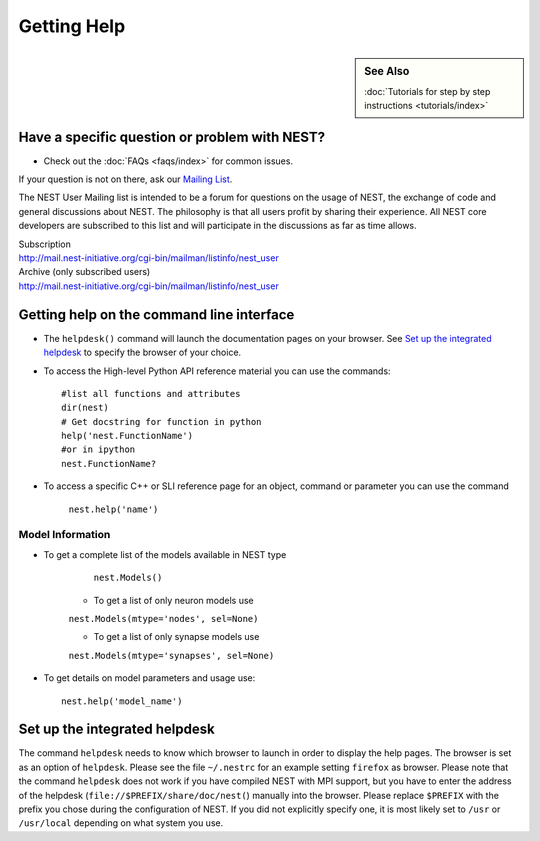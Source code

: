 Getting Help
=================

.. sidebar:: See Also

    :doc:`Tutorials for step by step instructions <tutorials/index>`

Have a specific question or problem with NEST?
------------------------------------------------

* Check out the :doc:`FAQs <faqs/index>` for common issues.

If your question is not on there, ask our `Mailing List <http://mail.nest-initiative.org/cgi-bin/mailman/listinfo/nest_user>`_.

The NEST User Mailing list is intended to be a forum for questions on
the usage of NEST, the exchange of code and general discussions about
NEST. The philosophy is that all users profit by sharing their
experience. All NEST core developers are subscribed to this list and
will participate in the discussions as far as time allows.

| Subscription
| http://mail.nest-initiative.org/cgi-bin/mailman/listinfo/nest_user



| Archive (only subscribed users)
| http://mail.nest-initiative.org/cgi-bin/mailman/listinfo/nest_user


Getting help on the command line interface
-------------------------------------------

* The ``helpdesk()`` command will launch the documentation pages on your browser. 
  See `Set up the integrated helpdesk`_ to specify the browser of your choice.

* To access the High-level Python API reference material you can use the commands::

     #list all functions and attributes
     dir(nest)
     # Get docstring for function in python
     help('nest.FunctionName')
     #or in ipython 
     nest.FunctionName?

* To access a specific C++ or SLI reference page for an object, command or parameter you can use the command 

    ``nest.help('name')``

Model Information
~~~~~~~~~~~~~~~~~~~

* To get a complete list of the models available in NEST type

     ``nest.Models()``

    * To get a list of only neuron models use 

    ``nest.Models(mtype='nodes', sel=None)``

    * To get a list of only synapse models use 

    ``nest.Models(mtype='synapses', sel=None)``

* To get details on model parameters and usage use::

    nest.help('model_name')




Set up the integrated helpdesk
--------------------------------

The command ``helpdesk`` needs to know which browser to launch in order
to display the help pages. The browser is set as an option of
``helpdesk``. Please see the file ``~/.nestrc`` for an example setting
``firefox`` as browser. Please note that the command ``helpdesk`` does
not work if you have compiled NEST with MPI support, but you have to
enter the address of the helpdesk (``file://$PREFIX/share/doc/nest(``)
manually into the browser. Please replace ``$PREFIX`` with the prefix
you chose during the configuration of NEST. If you did not explicitly
specify one, it is most likely set to ``/usr`` or ``/usr/local``
depending on what system you use.


